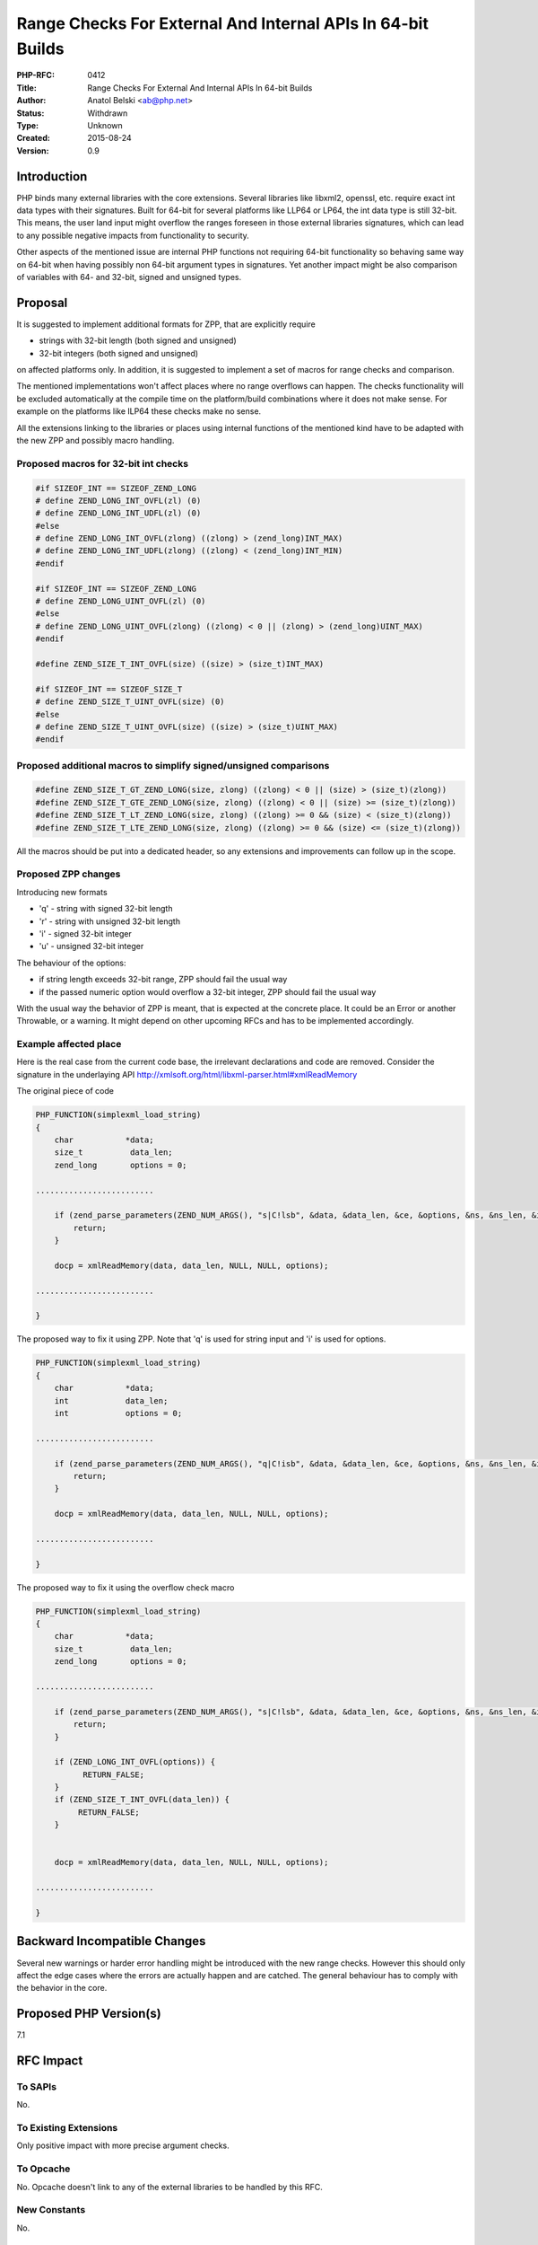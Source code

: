 Range Checks For External And Internal APIs In 64-bit Builds
============================================================

:PHP-RFC: 0412
:Title: Range Checks For External And Internal APIs In 64-bit Builds
:Author: Anatol Belski <ab@php.net>
:Status: Withdrawn
:Type: Unknown
:Created: 2015-08-24
:Version: 0.9

Introduction
------------

PHP binds many external libraries with the core extensions. Several
libraries like libxml2, openssl, etc. require exact int data types with
their signatures. Built for 64-bit for several platforms like LLP64 or
LP64, the int data type is still 32-bit. This means, the user land input
might overflow the ranges foreseen in those external libraries
signatures, which can lead to any possible negative impacts from
functionality to security.

Other aspects of the mentioned issue are internal PHP functions not
requiring 64-bit functionality so behaving same way on 64-bit when
having possibly non 64-bit argument types in signatures. Yet another
impact might be also comparison of variables with 64- and 32-bit, signed
and unsigned types.

Proposal
--------

It is suggested to implement additional formats for ZPP, that are
explicitly require

-  strings with 32-bit length (both signed and unsigned)
-  32-bit integers (both signed and unsigned)

on affected platforms only. In addition, it is suggested to implement a
set of macros for range checks and comparison.

The mentioned implementations won't affect places where no range
overflows can happen. The checks functionality will be excluded
automatically at the compile time on the platform/build combinations
where it does not make sense. For example on the platforms like ILP64
these checks make no sense.

All the extensions linking to the libraries or places using internal
functions of the mentioned kind have to be adapted with the new ZPP and
possibly macro handling.

Proposed macros for 32-bit int checks
~~~~~~~~~~~~~~~~~~~~~~~~~~~~~~~~~~~~~

.. code:: c

   #if SIZEOF_INT == SIZEOF_ZEND_LONG
   # define ZEND_LONG_INT_OVFL(zl) (0)
   # define ZEND_LONG_INT_UDFL(zl) (0)
   #else
   # define ZEND_LONG_INT_OVFL(zlong) ((zlong) > (zend_long)INT_MAX)
   # define ZEND_LONG_INT_UDFL(zlong) ((zlong) < (zend_long)INT_MIN)
   #endif

   #if SIZEOF_INT == SIZEOF_ZEND_LONG
   # define ZEND_LONG_UINT_OVFL(zl) (0)
   #else
   # define ZEND_LONG_UINT_OVFL(zlong) ((zlong) < 0 || (zlong) > (zend_long)UINT_MAX)
   #endif

   #define ZEND_SIZE_T_INT_OVFL(size) ((size) > (size_t)INT_MAX)

   #if SIZEOF_INT == SIZEOF_SIZE_T
   # define ZEND_SIZE_T_UINT_OVFL(size) (0)
   #else
   # define ZEND_SIZE_T_UINT_OVFL(size) ((size) > (size_t)UINT_MAX)
   #endif

Proposed additional macros to simplify signed/unsigned comparisons
~~~~~~~~~~~~~~~~~~~~~~~~~~~~~~~~~~~~~~~~~~~~~~~~~~~~~~~~~~~~~~~~~~

.. code:: c

   #define ZEND_SIZE_T_GT_ZEND_LONG(size, zlong) ((zlong) < 0 || (size) > (size_t)(zlong))
   #define ZEND_SIZE_T_GTE_ZEND_LONG(size, zlong) ((zlong) < 0 || (size) >= (size_t)(zlong))
   #define ZEND_SIZE_T_LT_ZEND_LONG(size, zlong) ((zlong) >= 0 && (size) < (size_t)(zlong))
   #define ZEND_SIZE_T_LTE_ZEND_LONG(size, zlong) ((zlong) >= 0 && (size) <= (size_t)(zlong))

All the macros should be put into a dedicated header, so any extensions
and improvements can follow up in the scope.

Proposed ZPP changes
~~~~~~~~~~~~~~~~~~~~

Introducing new formats

-  'q' - string with signed 32-bit length
-  'r' - string with unsigned 32-bit length
-  'i' - signed 32-bit integer
-  'u' - unsigned 32-bit integer

The behaviour of the options:

-  if string length exceeds 32-bit range, ZPP should fail the usual way
-  if the passed numeric option would overflow a 32-bit integer, ZPP
   should fail the usual way

With the usual way the behavior of ZPP is meant, that is expected at the
concrete place. It could be an Error or another Throwable, or a warning.
It might depend on other upcoming RFCs and has to be implemented
accordingly.

Example affected place
~~~~~~~~~~~~~~~~~~~~~~

Here is the real case from the current code base, the irrelevant
declarations and code are removed. Consider the signature in the
underlaying API http://xmlsoft.org/html/libxml-parser.html#xmlReadMemory

The original piece of code

.. code:: c

   PHP_FUNCTION(simplexml_load_string)
   {
       char           *data;
       size_t          data_len;
       zend_long       options = 0;

   .........................

       if (zend_parse_parameters(ZEND_NUM_ARGS(), "s|C!lsb", &data, &data_len, &ce, &options, &ns, &ns_len, &isprefix) == FAILURE) {
           return;
       }

       docp = xmlReadMemory(data, data_len, NULL, NULL, options);

   .........................

   }

The proposed way to fix it using ZPP. Note that 'q' is used for string
input and 'i' is used for options.

.. code:: c

   PHP_FUNCTION(simplexml_load_string)
   {
       char           *data;
       int            data_len;
       int            options = 0;

   .........................

       if (zend_parse_parameters(ZEND_NUM_ARGS(), "q|C!isb", &data, &data_len, &ce, &options, &ns, &ns_len, &isprefix) == FAILURE) {
           return;
       }

       docp = xmlReadMemory(data, data_len, NULL, NULL, options);

   .........................

   }

The proposed way to fix it using the overflow check macro

.. code:: c

   PHP_FUNCTION(simplexml_load_string)
   {
       char           *data;
       size_t          data_len;
       zend_long       options = 0;

   .........................

       if (zend_parse_parameters(ZEND_NUM_ARGS(), "s|C!lsb", &data, &data_len, &ce, &options, &ns, &ns_len, &isprefix) == FAILURE) {
           return;
       }

       if (ZEND_LONG_INT_OVFL(options)) {
             RETURN_FALSE;
       }
       if (ZEND_SIZE_T_INT_OVFL(data_len)) {
            RETURN_FALSE;
       }


       docp = xmlReadMemory(data, data_len, NULL, NULL, options);

   .........................

   }

Backward Incompatible Changes
-----------------------------

Several new warnings or harder error handling might be introduced with
the new range checks. However this should only affect the edge cases
where the errors are actually happen and are catched. The general
behaviour has to comply with the behavior in the core.

Proposed PHP Version(s)
-----------------------

7.1

RFC Impact
----------

To SAPIs
~~~~~~~~

No.

To Existing Extensions
~~~~~~~~~~~~~~~~~~~~~~

Only positive impact with more precise argument checks.

To Opcache
~~~~~~~~~~

No. Opcache doesn't link to any of the external libraries to be handled
by this RFC.

New Constants
~~~~~~~~~~~~~

No.

php.ini Defaults
~~~~~~~~~~~~~~~~

No.

Open Issues
-----------

Make sure there are no open issues when the vote starts!

Unaffected PHP Functionality
----------------------------

The current usage when no overflows happen is not affected. Only what is
affected are the edge cases explained in the introduction.

Future Scope
------------

Having this minimalistic start as a base, the topic of overflows in the
mathematical operations can be entered. This topic is not handled by
this RFC.

Also, some good patterns for other cases can be added later by need.
Like compare int vs size_t, or compare variables with different sizes.

Proposed Voting Choices
-----------------------

yes/no.

Patches and Tests
-----------------

The implementation of the base functionality is trivial and can be done
if the proposed strategy is accepted. Many places in the core extensions
related to libxml2, openssl, tidy, etc. are obvious and will be
addressed already before merging.

Implementation
--------------

After the project is implemented, this section should contain

#. the version(s) it was merged to
#. a link to the git commit(s)
#. a link to the PHP manual entry for the feature

References
----------

Links to external references, discussions or RFCs

Rejected Features
-----------------

Keep this updated with features that were discussed on the mail lists.

Additional Metadata
-------------------

:Original Authors: Anatol Belski, ab@php.net
:Original Status: withdrawn
:Slug: range_checks_for_64_bit
:Wiki URL: https://wiki.php.net/rfc/range_checks_for_64_bit
